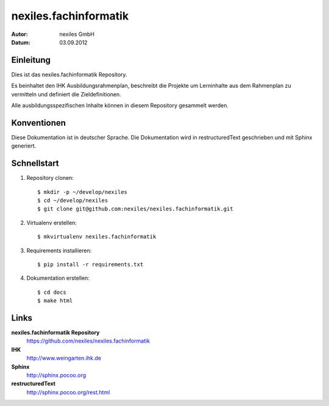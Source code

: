 ======================
nexiles.fachinformatik
======================

:Autor: nexiles GmbH
:Datum: 03.09.2012


Einleitung
==========

Dies ist das nexiles.fachinformatik Repository.

Es beinhaltet den IHK Ausbildungsrahmenplan, beschreibt die Projekte um
Lerninhalte aus dem Rahmenplan zu vermitteln und definiert die
Zieldefinitionen.

Alle ausbildungsspezifischen Inhalte können in diesem Repository gesammelt
werden.


Konventionen
============

Diese Dokumentation ist in deutscher Sprache.
Die Dokumentation wird in restructuredText geschrieben und mit Sphinx
generiert.


Schnellstart
============

1. Repository clonen::

    $ mkdir -p ~/develop/nexiles
    $ cd ~/develop/nexiles
    $ git clone git@github.com:nexiles/nexiles.fachinformatik.git

2. Virtualenv erstellen::

    $ mkvirtualenv nexiles.fachinformatik

3. Requirements installieren::

    $ pip install -r requirements.txt

4. Dokumentation erstellen::

    $ cd docs
    $ make html


Links
=====

**nexiles.fachinformatik Repository**
    https://github.com/nexiles/nexiles.fachinformatik

**IHK**
    http://www.weingarten.ihk.de

**Sphinx**
    http://sphinx.pocoo.org

**restructuredText**
    http://sphinx.pocoo.org/rest.html

..  vim: set ft=rst tw=75 nocin nosi ai sw=4 ts=4 expandtab:
